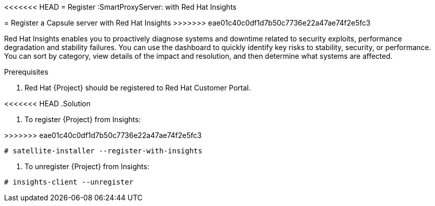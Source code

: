 [id='register-capsule-with-insights_{context}']

<<<<<<< HEAD
= Register :SmartProxyServer: with Red Hat Insights
=======
= Register a Capsule server with Red Hat Insights
>>>>>>> eae01c40c0df1d7b50c7736e22a47ae74f2e5fc3

Red Hat Insights enables you to proactively diagnose systems and downtime related to security exploits, performance degradation and stability failures.
You can use the dashboard to quickly identify key risks to stability, security, or performance. 
You can sort by category, view details of the impact and resolution, and then determine what systems are affected.

.Prerequisites

. Red Hat {Project} should be registered to Red Hat Customer Portal.

<<<<<<< HEAD
.Solution

. To register {Project} from Insights:
=======
>>>>>>> eae01c40c0df1d7b50c7736e22a47ae74f2e5fc3
----
# satellite-installer --register-with-insights
----

. To unregister {Project} from Insights:
----
# insights-client --unregister
----

